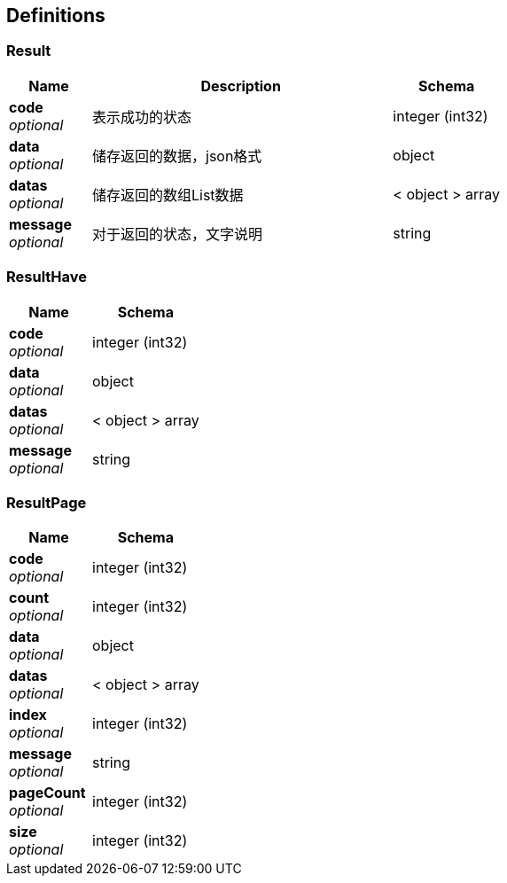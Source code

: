 
[[_definitions]]
== Definitions

[[_result]]
=== Result

[options="header", cols=".^3,.^11,.^4"]
|===
|Name|Description|Schema
|**code** +
__optional__|表示成功的状态|integer (int32)
|**data** +
__optional__|储存返回的数据，json格式|object
|**datas** +
__optional__|储存返回的数组List数据|< object > array
|**message** +
__optional__|对于返回的状态，文字说明|string
|===


[[_resulthave]]
=== ResultHave

[options="header", cols=".^3,.^4"]
|===
|Name|Schema
|**code** +
__optional__|integer (int32)
|**data** +
__optional__|object
|**datas** +
__optional__|< object > array
|**message** +
__optional__|string
|===


[[_resultpage]]
=== ResultPage

[options="header", cols=".^3,.^4"]
|===
|Name|Schema
|**code** +
__optional__|integer (int32)
|**count** +
__optional__|integer (int32)
|**data** +
__optional__|object
|**datas** +
__optional__|< object > array
|**index** +
__optional__|integer (int32)
|**message** +
__optional__|string
|**pageCount** +
__optional__|integer (int32)
|**size** +
__optional__|integer (int32)
|===



